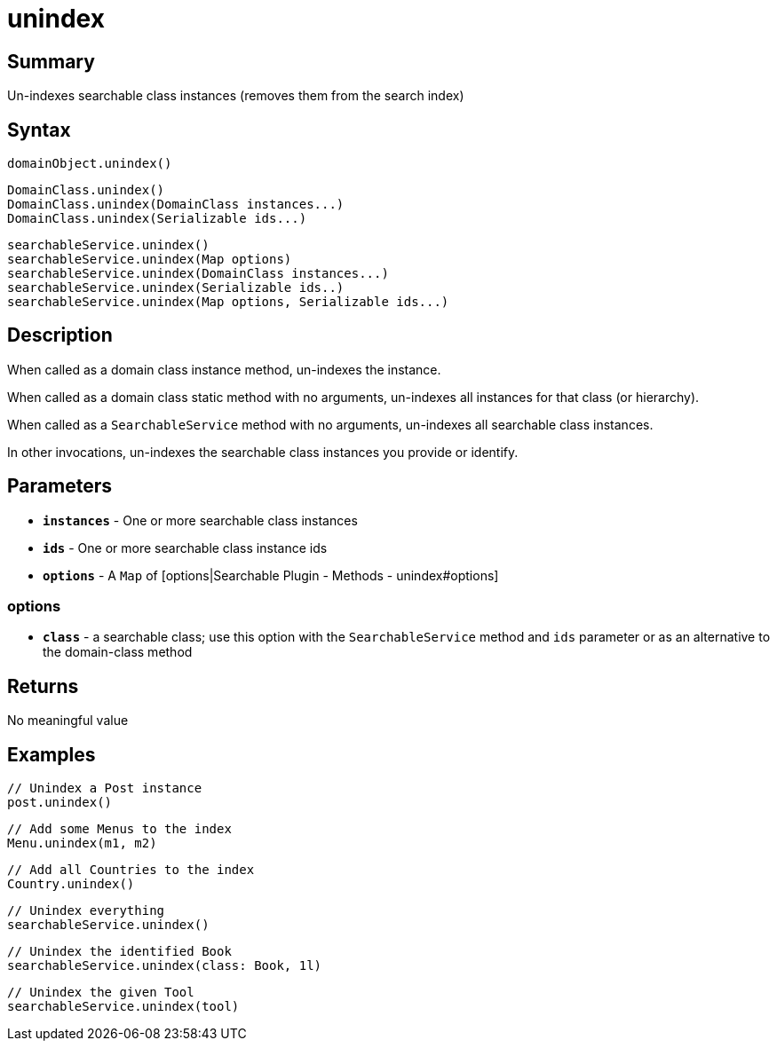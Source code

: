 = unindex

[discrete]
== Summary

Un-indexes searchable class instances (removes them from the search index)

[discrete]
== Syntax

----
domainObject.unindex()
----

----
DomainClass.unindex()
DomainClass.unindex(DomainClass instances...)
DomainClass.unindex(Serializable ids...)
----

----
searchableService.unindex()
searchableService.unindex(Map options)
searchableService.unindex(DomainClass instances...)
searchableService.unindex(Serializable ids..)
searchableService.unindex(Map options, Serializable ids...)
----

[discrete]
== Description

When called as a domain class instance method, un-indexes the instance.

When called as a domain class static method with no arguments, un-indexes all instances for that class (or hierarchy).

When called as a `SearchableService` method with no arguments, un-indexes all searchable class instances.

In other invocations, un-indexes the searchable class instances you provide or identify.

[discrete]
== Parameters

* *`instances`* - One or more searchable class instances
* *`ids`* - One or more searchable class instance ids
* *`options`* - A `Map` of [options|Searchable Plugin - Methods - unindex#options]

[discrete]
=== options

* *`class`* - a searchable class; use this option with the `SearchableService` method and `ids` parameter or as an alternative to the domain-class method

[discrete]
== Returns

No meaningful value

[discrete]
== Examples

----
// Unindex a Post instance
post.unindex()
----

----
// Add some Menus to the index
Menu.unindex(m1, m2)
----

----
// Add all Countries to the index
Country.unindex()
----

----
// Unindex everything
searchableService.unindex()
----

----
// Unindex the identified Book
searchableService.unindex(class: Book, 1l)
----

----
// Unindex the given Tool
searchableService.unindex(tool)
----



